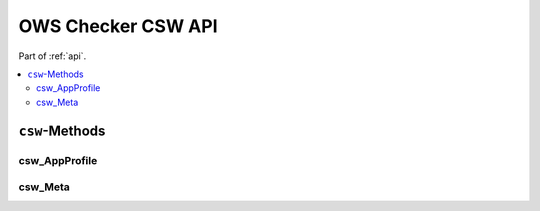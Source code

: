 .. _api-csw:

OWS Checker CSW API
===================

Part of :ref:`api`.

.. contents::
    :local:

``csw``-Methods
---------------

csw_AppProfile
~~~~~~~~~~~~~~

.. automethod:: ows_checker._checker.OWSCheck.csw_AppProfile

csw_Meta
~~~~~~~~

.. automethod:: ows_checker._checker.OWSCheck.csw_Meta
